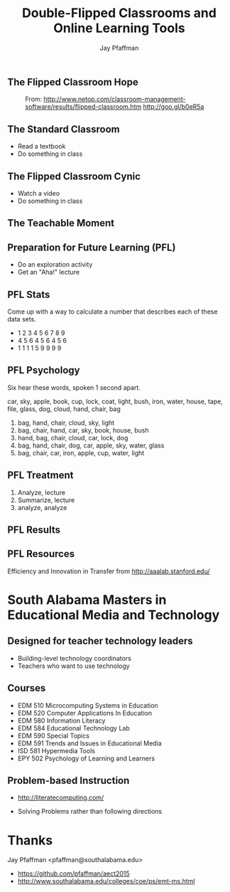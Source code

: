 #+REVEAL_ROOT: http://cdn.jsdelivr.net/reveal.js/2.5.0/
#+REVEAL_ROOT: reveal.js
#+REVEAL_THEME: sky 
#+REVEAL_THEME: simple
#+REVEAL_THEME: serif 
#+REVEAL_EXTRA_CSS: stylesheet.css
#+REVEAL_HLEVEL: 1
#+REVEAL-SLIDE-NUMBER: t
#+REVEAL_SLIDE_NUMBER: t
#+REVEAL_PROGRESS: t
#+OPTIONS: num:nil
# notes at https://github.com/yjwen/org-reveal
#+Title: Double-Flipped Classrooms and Online Learning Tools
#+Author: Jay Pfaffman
#+Email: pfaffman@southalabama.edu

# +OPTIONS: reveal_width:1000
# WTF +REVEAL_MARGIN:-10
#+NOREVEAL_MIN_SCALE: 1
#+NOREVEAL_MAX_SCALE: 4
#+OPTIONS: toc:nil reveal_mathjax:t width:5 
#+REVEAL_TRANS: zoom
#+REVEAL_TRANS: concave
#+REVEAL_TRANS: none

** The Flipped Classroom Hope

#+CAPTION: From: http://www.netop.com/classroom-management-software/results/flipped-classroom.htm http://goo.gl/b0eR5a
#+NAME: Flipped Classroom
[[./flipped.png]]

** The Standard Classroom

- Read a textbook
- Do something in class

** The Flipped Classroom Cynic

- Watch a video
- Do something in class

** The Teachable Moment

#+CAPTION: from http://reuvencarlyle36.com/2010/11/28/seattle-public-schools-a-teachable-moment/ -- http://goo.gl/Nq7PJo
#+NAME:   Teachable Moment
#+ATTR_REVEAL: :frag (none roll-in) 
[[./teachablemoment.gif]]


** Preparation for Future Learning (PFL)

- Do an exploration activity
- Get an "Aha!" lecture 

** PFL Stats 

Come up with a way to calculate a number that describes each of these
data sets. 

- 1 2 3 4 5 6 7 8 9
- 4 5 6 4 5 6 4 5 6
- 1 1 1 1 5 9 9 9 9

** PFL Psychology

Six hear these words, spoken 1 second apart.

car, sky, apple, book, cup, lock, coat, light, bush, iron, water, house, tape, file, glass, dog, cloud,
hand, chair, bag

1. bag, hand, chair, cloud, sky, light
2. bag, chair, hand, car, sky, book, house, bush
3. hand, bag, chair, cloud, car, lock, dog
4. bag, hand, chair, dog, car, apple, sky, water, glass
5. bag, chair, car, iron, apple, cup, water, light

** PFL Treatment

1. Analyze, lecture
2. Summarize, lecture  
3. analyze, analyze

** PFL Results

[[./tft.png]]

** PFL Resources

Efficiency and Innovation in Transfer from http://aaalab.stanford.edu/ 

* South Alabama Masters in Educational Media and Technology

** Designed for teacher technology leaders

- Building-level technology coordinators
- Teachers who want to use technology

** Courses

- EDM 510 Microcomputing Systems in Education
- EDM 520 Computer Applications In Education
- EDM 580 Information Literacy
- EDM 584 Educational Technology Lab
- EDM 590 Special Topics
- EDM 591 Trends and Issues in Educational Media
- ISD 581 Hypermedia Tools
- EPY 502 Psychology of Learning and Learners

** Problem-based Instruction



#+ATTR_REVEAL: :frag (none roll-in) 
- http://literatecomputing.com/ 
#+ATTR_REVEAL: :frag (none roll-in) 
- Solving Problems rather than following directions


* Thanks

Jay Pfaffman <pfaffman@southalabama.edu>


- https://github.com/pfaffman/aect2015
- http://www.southalabama.edu/colleges/coe/ps/emt-ms.html

